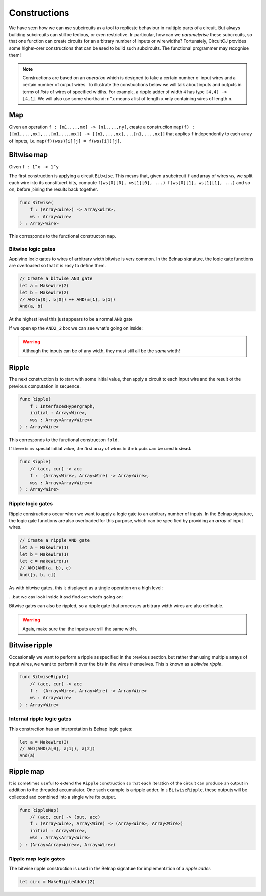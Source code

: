 Constructions
=============

We have seen how we can use subcircuits as a tool to replicate behaviour in
multiple parts of a circuit.
But always building subcircuits can still be tedious, or even restrictive.
In particular, how can we *parameterise* these subcircuits, so that one function
can create circuits for an arbitrary number of inputs or wire widths?
Fortunately, CircuitCJ provides some higher-orer constructions that can be used
to build such subcircuits.
The functional programmer may recognise them!

.. note::
    Constructions are based on an *operation* which is designed to take a
    certain number of input wires and a certain number of output wires.
    To illustrate the constructions below we will talk about inputs and outputs
    in terms of *lists* of wires of specified widths.
    For example, a ripple adder of width ``4`` has type ``[4,4] -> [4,1]``.
    We will also use some shorthand: ``n^x`` means a list of length ``x``
    only containing wires of length ``n``.

Map
---

Given an operation ``f : [m1,...,mx] -> [n1,...,ny]``, create a construction
``map(f) : [[m1,...,mx],...[m1,...,mx]] -> [[n1,...,nx],...[n1,...,nx]]`` that
applies ``f`` independently to each array of inputs, i.e.
``map(f)(wss)[i][j] = f(wss[i])[j]``.


Bitwise map
-----------

Given  ``f : 1^x -> 1^y``


The first construction is applying a circuit ``Bitwise``.
This means that, given a subcircuit ``f`` and array of wires ``ws``, we split
each wire into its constituent bits, compute ``f(ws[0][0], ws[1][0], ...)``,
``f(ws[0][1], ws[1][1], ...)`` and so on, before joining the results back
together.

.. code-block:: scala

    func Bitwise(
        f : (Array<Wire>) -> Array<Wire>,
        ws : Array<Wire>
    ) : Array<Wire>

This corresponds to the functional construction ``map``.

Bitwise logic gates
*******************

Applying logic gates to wires of arbitrary width bitwise is very common.
In the Belnap signature, the logic gate functions are overloaded so that it is
easy to define them.

.. code-block:: scala

    // Create a bitwise AND gate
    let a = MakeWire(2)
    let b = MakeWire(2)
    // AND(a[0], b[0]) ++ AND(a[1], b[1])
    And(a, b)

At the highest level this just appears to be a normal ``AND`` gate:

.. image:: imgs/constructions/bitwise-and-1.svg

If we open up the ``AND2_2`` box we can see what's going on inside:

.. image:: imgs/constructions/bitwise-and-2.svg

.. warning::
    Although the inputs can be of any width, they must still all be the *same* width!

Ripple
------

The next construction is to start with some initial value, then apply a circuit
to each input wire and the result of the previous computation in sequence.

.. code-block:: scala

    func Ripple(
        f : InterfacedHypergraph,
        initial : Array<Wire>,
        wss : Array<Array<Wire>>
    ) : Array<Wire>

This corresponds to the functional construction ``fold``.

If there is no special initial value, the first array of wires in the inputs can
be used instead:

.. code-block:: scala

    func Ripple(
        // (acc, cur) -> acc
        f :  (Array<Wire>, Array<Wire) -> Array<Wire>,
        wss : Array<Array<Wire>>
    ) : Array<Wire>

Ripple logic gates
******************

Ripple constructions occur when we want to apply a logic gate to an arbitrary
number of inputs.
In the Belnap signature, the logic gate functions are also overloaded for this
purpose, which can be specified by providing an *array* of input wires.

.. code-block:: scala

    // Create a ripple AND gate
    let a = MakeWire(1)
    let b = MakeWire(1)
    let c = MakeWire(1)
    // AND(AND(a, b), c)
    And([a, b, c])

As with bitwise gates, this is displayed as a single operation on a high level:

.. image:: imgs/constructions/ripple-and-1.svg

...but we can look inside it and find out what's going on:

.. image:: imgs/constructions/ripple-and-2.svg

Bitwise gates can also be rippled, so a ripple gate that processes arbitrary
width wires are also definable.

.. warning::
    Again, make sure that the inputs are still the same width.

Bitwise ripple
---------------

Occasionally we want to perform a ripple as specified in the previous section,
but rather than using multiple arrays of input wires, we want to perform it over
the bits in the wires themselves.
This is known as a *bitwise ripple*.

.. code-block:: scala

    func BitwiseRipple(
        // (acc, cur) -> acc
        f :  (Array<Wire>, Array<Wire) -> Array<Wire>
        ws : Array<Wire>
    ) : Array<Wire>

Internal ripple logic gates
***************************

This construction has an interpretation is Belnap logic gates:

.. code-block:: scala

    let a = MakeWire(3)
    // AND(AND(a[0], a[1]), a[2])
    And(a)

.. image:: imgs/constructions/internal-ripple-and-1.svg

.. image:: imgs/constructions/internal-ripple-and-2.svg

Ripple map
----------

It is sometimes useful to extend the ``Ripple`` construction so that each
iteration of the circuit can produce an output in addition to the threaded
accumulator.
One such example is a ripple adder.
In a ``BitwiseRipple``, these outputs will be collected and combined into a
single wire for output.

.. code-block:: scala

    func RippleMap(
        // (acc, cur) -> (out, acc)
        f : (Array<Wire>, Array<Wire) -> (Array<Wire>, Array<Wire>)
        initial : Array<Wire>,
        wss : Array<Array<Wire>
    ) : (Array<Array<Wire>>, Array<Wire>)

Ripple map logic gates
***********************

The bitwise ripple construction is used in the Belnap signature for
implementation of a *ripple adder*.

.. code-block:: scala

    let circ = MakeRippleAdder(2)

.. image:: imgs/constructions/ripple-map-adder-1.svg

.. image:: imgs/constructions/ripple-map-adder-2.svg